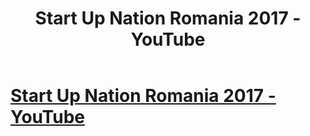 #+TITLE: Start Up Nation Romania 2017 - YouTube

* [[http://www.youtube.com/watch?v=VbFRU5B7UuU][Start Up Nation Romania 2017 - YouTube]]
:PROPERTIES:
:Author: lynellwieczore
:Score: 1
:DateUnix: 1494455219.0
:DateShort: 2017-May-11
:END:
